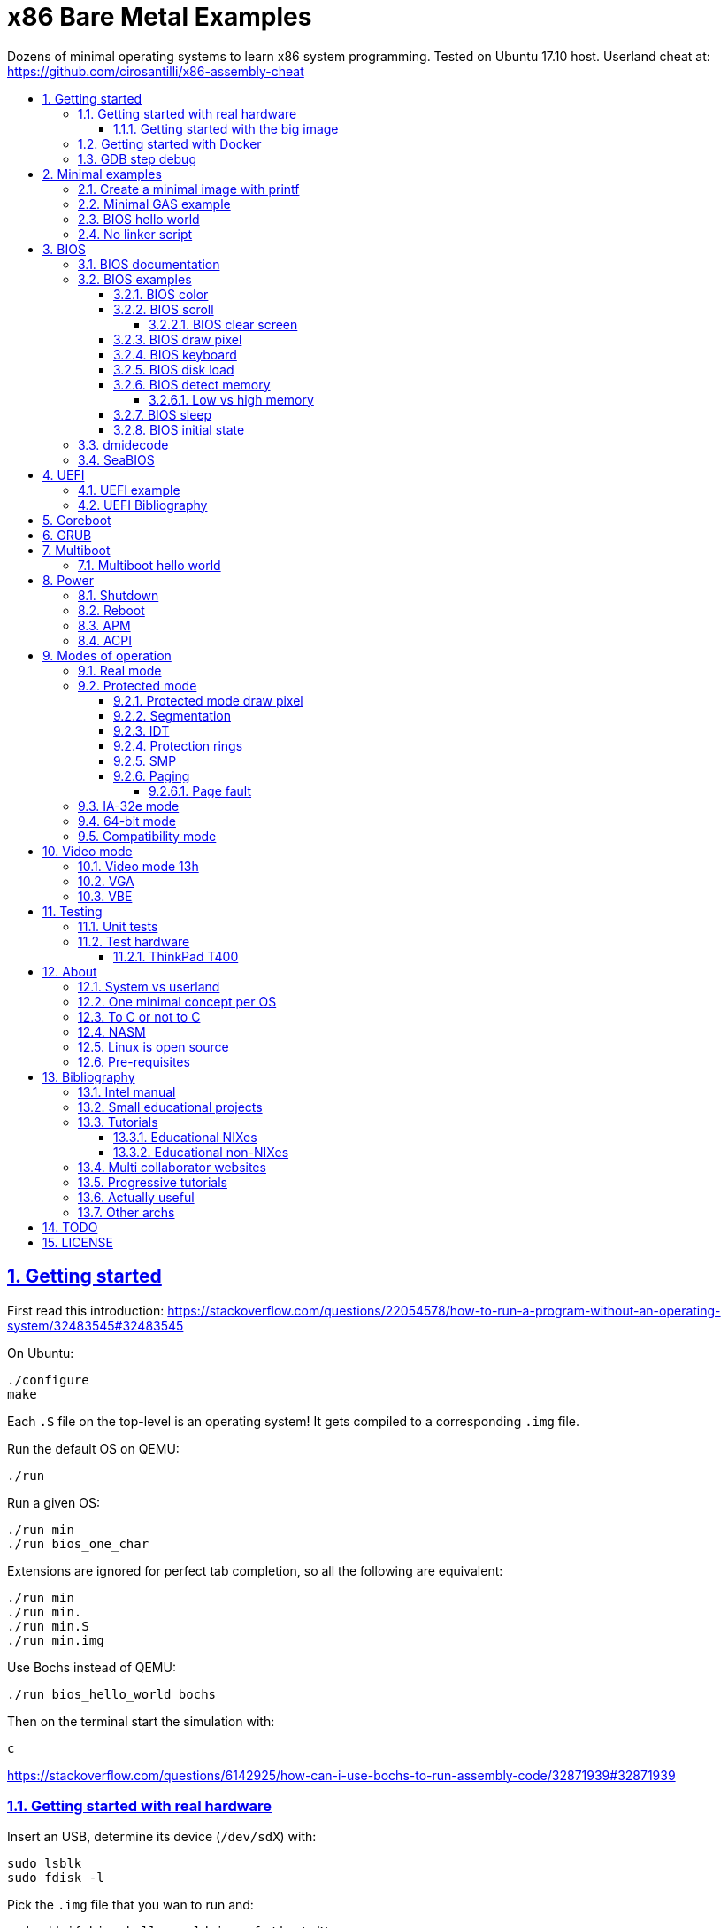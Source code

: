 = x86 Bare Metal Examples
:idprefix:
:idseparator: -
:sectanchors:
:sectlinks:
:sectnumlevels: 6
:sectnums:
:toc: macro
:toclevels: 6
:toc-title:

Dozens of minimal operating systems to learn x86 system programming. Tested on Ubuntu 17.10 host. Userland cheat at: https://github.com/cirosantilli/x86-assembly-cheat

toc::[]

== Getting started

First read this introduction: https://stackoverflow.com/questions/22054578/how-to-run-a-program-without-an-operating-system/32483545#32483545

On Ubuntu:

....
./configure
make
....

Each `.S` file on the top-level is an operating system! It gets compiled to a corresponding `.img` file.

Run the default OS on QEMU:

....
./run
....

Run a given OS:

....
./run min
./run bios_one_char
....

Extensions are ignored for perfect tab completion, so all the following are equivalent:

....
./run min
./run min.
./run min.S
./run min.img
....

Use Bochs instead of QEMU:

....
./run bios_hello_world bochs
....

Then on the terminal start the simulation with:

....
c
....

https://stackoverflow.com/questions/6142925/how-can-i-use-bochs-to-run-assembly-code/32871939#32871939

=== Getting started with real hardware

Insert an USB, determine its device (`/dev/sdX`) with:

....
sudo lsblk
sudo fdisk -l
....

Pick the `.img` file that you wan to run and:

....
sudo dd if=bios_hello_world.img of=/dev/sdX
....

Then:

* insert the USB in a computer
* during boot, hit some special hardware dependant key, usually F12, Esc
* choose to boot from the USB

When you are done, just hit the power button to shutdown.

See: <<test-hardware>>

==== Getting started with the big image

Create a `big.img` that contains all examples that can be booted from GRUB:

....
make big.img
....

Now if you do:

....
sudo dd if=big.img of=/dev/sdX
....

you can test several examples with a single USB burn, which is much faster.

You can also try out the big image on QEMU for fun with:

....
qemu-system-i386 -hda big.img
....

You will also want to change the boot order to put the USB first from the F12 BIOS menu. This way you don't have to hit F12 like a madman every time.

TODO: boot sectors that load STAGE2 are not working with the big image chainloader. TODO why?

=== Getting started with Docker

If you don't have an Ubuntu box, this is an easy alternative:

....
sudo docker run -it --net=host ubuntu:14.04 bash
....

Then proceed normally in the guest: install packages, and build:

....
apt-get update
apt-get install git
git clone https://github.com/cirosantilli/x86-bare-metal-examples
cd x86-bare-metal-examples
./configure
make
....

To overcome the lack of GUI, we can use QEMU's VNC implementation instead of the default SDL, which is visible on the host due to `--net=host`:

....
qemu-system-i386 -hda main.img -vnc :0
....

and then on host:

....
sudo apt-get install vinagre
vinagre localhost:5900
....

=== GDB step debug

TODO get it working nicely:

....
./run bios_hello_world debug
....

This will only cover specifics, you have to know GDB debugging already.

How to have debug symbols: https://stackoverflow.com/questions/32955887/how-to-disassemble-16-bit-x86-boot-sector-code-in-gdb-with-x-i-pc-it-gets-tr/32960272#32960272 TODO implement here. Needs to point GDB to an ELF file in addition to the remote listen.

How to step over `int` calls: http://stackoverflow.com/questions/24491516/how-to-step-over-interrupt-calls-when-debugging-a-bootloader-bios-with-gdb-and-q

Single stepping until a given opcode can be helpful sometimes: https://stackoverflow.com/questions/14031930/break-on-instruction-with-specific-opcode-in-gdb/31249378#31249378

TODO: detect if we are on 16 or 32 bit automatically from control registers. Now I'm using 2 functions `16` and `32` to switch manually, but that sucks. The problem is that it's not possible to read them directly: http://stackoverflow.com/a/31340294/895245 If we had `cr0`, it would be easy to do with an `if cr0 & 1` inside a hook-stop.

TODO: Take segmentation offsets into account: http://stackoverflow.com/questions/10354063/how-to-use-a-logical-address-in-gdb

== Minimal examples

These are the first ones you should look at.

[[printf]]
=== Create a minimal image with printf

....
cd printf/
make run
....

Outcome: QEMU window opens up, prints a few boot messages, and hangs.

Minimal boot sector example that does nothing, just halts immediately.

Generated with `printf` byte by byte.

You can't get more minimal than this.

=== Minimal GAS example

....
./run min
....

Outcome: QEMU window opens up, prints a few firmware messages, and hangs.

=== BIOS hello world

....
./run bios_hello_world
....

Outcome:

....
hello world
....

shows after the firmware messages.

=== No linker script

....
cd no-linker-lscript
make run
....

Outcome:

....
hello world
....

Uses the default host `ld` script, not an explicit one set with `-T`. Uses:

* `-tText`
* `.org` inside each assembly file
* `_start` must be present to avoid a warning, since the default linker script expects it

Less stable, but more convenient for quick and dirty tests.

== BIOS

https://en.wikipedia.org/wiki/BIOS

http://wiki.osdev.org/BIOS

The BIOS is one of the most well known firmwares in existence.

A firmware is a software a software that:

* runs before the OS / bootloader to do very low level setup
* usually closed source, provided by the vendor, and interacts with undocumented hardware APIs
* offers an API to the OS / bootloader, that allows you to do things like quick and dirty IO
* undistinguishable from an OS, except that is it usually smaller

BIOS is old, non-standardized, x86 omnipresent and limited.

<<uefi>> is the shiny new overbloated thing.

If you are making a serious OS, use it as little as possible.

Can only be used in real mode.

BIOS functions are all accessed through the `int` instruction:

....
mov <function-id>, %ah
int <interrupt-id>
....

Function arguments are stored in other registers.

The interrupt IDs are traditionally in hex as:

....
10h
....

which is the same as `0x10`.

Each `interrupt-id` groups multiple functions with similar functions, e.g. `10h` groups functions with video related functionality.

=== BIOS documentation

Does any official documentation or standardization exist?

* https://en.wikipedia.org/wiki/BIOS_interrupt_call#Interrupt_table
* http://www.ctyme.com/intr/int.htm Ralf Brown's Interrupt List. Everyone says that this is the ultimate unofficial compilation.
* https://en.wikipedia.org/wiki/INT_10H good quick summary
* http://www.scs.stanford.edu/nyu/04fa/lab/specsbbs101.pdf says little about interrupts, I don't understand it's scope.

=== BIOS examples

Print a single `@` character:

....
./run bios_putc
....

Print a newline with bios:

....
./run bios_newline
....

Outcome:

....
hello
     world
....

Carriage returns are needed just like in old days:

....
./run bios_carriage_return
....

Outcome:

....
hello
world
....

Change the current cursor position:

....
./run bios_cursor_position
....

Outcome:

....
cb
....

==== BIOS color

Color codes: https://en.wikipedia.org/wiki/BIOS_color_attributes

Write a character N times with given color:

....
./run bios_color
....

Outcome:

....
bcd
....

where:

* `b` and `c` have red foreground, and green background
* `d` has the default color (gray on black)

Change the background color to red for the entire screen and print an `a` character:

....
./run bios_background
....

==== BIOS scroll

Scroll the screen:

....
./run bios_scroll
....

Outcome:

....
a
  c
 GG
   d
....

where `G` are empty green squares.

How it works:

Before scroll:

....
a
 b
  c
   d
....

We then choose to act on the rectangle with corners (1, 1) and (2, 2) given by `cx` and `dx`:

....
a
 XX
 YY
   d
....

and scroll that rectangle up by one line.

`Y` is then filled with the fill color green

===== BIOS clear screen

Subset of scroll:

....
./run bios_clear_screen
....

Outcome:

....
b
....

on red foreground, and the entire screen in green background, without any initial SeaBIOS messages.

==== BIOS draw pixel

Make the pixel at position (1, 1) clear red color (0Ch) in <<video-mode-13h>>:

....
./run bios_pixel
....

You may have to look a bit hard to see it.

Draw a line of such pixels:

....
./run bios_pixel_line
....

Advanced graphics!

==== BIOS keyboard

https://stackoverflow.com/questions/4113250/how-to-handle-keyboard-in-real-mode-through-bios-interrupts/32682518#32682518

Get one character from the user via the keyboard, increment it by one, and print it to the screen, then halt:

....
./run bios_keyboard
....

Type a bunch of characters and see them appear on the screen:

....
./run bios_keyboard_loop
....

Do try `Ctrl-key` combinations.

==== BIOS disk load

Load a stage 2 from disk with `int 13h` and run it:

....
./run bios_disk_load
....

Outcome:

....
a
....

and this character was printed from stage 2.

Load two sectors instead of just one:

....
./run bios_disk_load2
....

Outcome:

....
ab
....

where `a` was printed from code on the first block, and `b` from code on the second block.

This shows that each sector is 512 bytes long.

Grub 2.0 makes several calls to it under `grub-core/boot/i386/pc`.

TODO: not working on Bochs: `BOUND_GdMa: fails bounds test`.

But it does work on QEMU and <<thinkpad-t400>>.

Bibliography:

* https://en.wikipedia.org/wiki/INT_13H
* http://wiki.osdev.org/ATA_in_x86_RealMode_%28BIOS%29
* https://thiscouldbebetter.wordpress.com/2011/03/15/creating-a-bootable-program-in-assembly-language/
* http://stackoverflow.com/questions/19381434/cannot-read-disk-sectors-in-assembly-language
* http://stackoverflow.com/questions/15497842/read-a-sector-from-hard-drive-with-int-13h

==== BIOS detect memory

An yet failed TODO attempt at detecting how big our memory is with `int 15h`:

....
./run bios_detect_memory
....

Seems to output trash currently.

http://wiki.osdev.org/Detecting_Memory_%28x86%29

This is important in particular so that you can start your stack there when you enter protected mode, since the stack grows down.

In 16-bit mode, it does not matter much, since most modern machines have all addressable memory there, but in 32-bit protected it does, as our emulator usually does not have all 4Gb. And of course, 64-bit RAM is currently larger than the total RAM in the world.

`int 15` returns a list: each time you call it a new memory region is returned.

The format is not too complicated, and documented at: http://wiki.osdev.org/Detecting_Memory_%28x86%29#Detecting_Upper_Memory

* 8 bytes: base address of region.
* 8 bytes: length of region.
* 4 bytes: type or region. 1 for usable RAM.
* 4 bytes: some ACPI stuff that no one uses?

===== Low vs high memory

TODO

`int 15h` can detect low or high memory. How are they different?

==== BIOS sleep

Count to infinity, sleep one second between each count:

....
./run bios_sleep
....

https://stackoverflow.com/questions/9971405/how-to-display-a-number-on-the-screen-and-and-sleep-for-one-second-with-dos-x86/9973442#9973442

Polls time counter that BIOS keeps up to date at `0x046C` with frequency 18.2Hz eighteen times.

==== BIOS initial state

Check the initial state the firmware leaves us in:

....
./run bios_initial_state
....

Prints the contents of several registers.

`dx` seems to be like the only interesting regular register: the firmware stores the value of the current disk number to help with `int 15h` there. Thus it usually contains `0x80`.

=== dmidecode

Get BIOS information.

* http://stackoverflow.com/questions/20604644/how-to-check-the-bios-version-or-name-in-linux-through-command-prompt
* https://en.wikipedia.org/wiki/System_Management_BIOS SMBIOS

Try it on host:

....
sudo dmidecode
....

Standardized by: https://en.wikipedia.org/wiki/Distributed_Management_Task_Force

TODO: how is it obtained at the low level?

=== SeaBIOS

http://www.seabios.org/SeaBIOS

Open source x86 BIOS implementation.

Default BIOS for QEMU and KVM.

== UEFI

https://en.wikipedia.org/wiki/Unified_Extensible_Firmware_Interface

Successor for <<bios>>.

Made by Intel, mostly MIT open source, which likely implies that vendors will hack away closed source versions.

link:https://mjg59.dreamwidth.org/10014.html[Matthew Garrett says] it is huge: larger than Linux without drivers.

Since it is huge, it inevitably contains bugs. Garret says that Intel sometimes does not feel like updating the firmware with bugfixes.

UEFI offers a large API comparable to what most people would call an operating system:

* https://software.intel.com/en-us/articles/uefi-application mentions a POSIX C library port
* https://lwn.net/Articles/641244/ mentions a Python interpreter port!

ARM is considering an implementation https://wiki.linaro.org/ARM/UEFI

=== UEFI example

....
cd uefi
make run
....

TODO get a hello world program working:

* http://www.rodsbooks.com/efi-programming/hello.html Best source so far: allowed me to compile the hello world! TODO: how to run it now on QEMU and real hardware?
* https://fedoraproject.org/wiki/Using_UEFI_with_QEMU
* https://wiki.ubuntu.com/UEFI/OVMF
* https://github.com/tqh/efi-example

Running without image gives the UEFI shell, and a Linux kernel image booted fine with it: http://unix.stackexchange.com/a/228053/32558 , so we just need to generate the image.

`ovmf.fd` IA32 r15214 was downloaded from: https://sourceforge.net/projects/edk2/files/OVMF/OVMF-IA32-r15214.zip/download Included in-source for convenience, even though it is ugly.

=== UEFI Bibliography

* https://www.youtube.com/watch?v=V2aq5M3Q76U hardcore kernel dev Matthew Garrett saying how bad UEFI is
* https://wiki.archlinux.org/index.php/Unified_Extensible_Firmware_Interface
* http://wiki.osdev.org/UEFI

== Coreboot

TODO minimal examples.

https://en.wikipedia.org/wiki/Coreboot

https://www.coreboot.org

Open source hippie freedom loving cross platform firmware that attempts to replace BIOS and UEFI for the greater good of mankind.

== GRUB

link:grub/[]

== Multiboot

https://en.wikipedia.org/wiki/Multiboot_Specification

Standard created by GRUB for booting OSes.

Multiboot files are an extension of ELF files with a special header.

Advantages: GRUB does housekeeping magic for you:

* you can store the OS as a regular file inside a filesystem
* your program starts in 32-bit mode already, not 16 bit real mode
* it gets the available memory ranges for you

Disadvantages:

* more boilerplate

GRUB leaves the application into a well defined starting state.

It seems that Linux does not implement Multiboot natively, but GRUB supports it as an exception: http://stackoverflow.com/questions/17909429/booting-a-non-multiboot-kernel-with-grub2

=== Multiboot hello world

QEMU supports multiboot natively https://stackoverflow.com/questions/25469396/how-to-use-qemu-properly-with-multi-boot-headers/32550281#32550281>:

....
cd multiboot/hello-world
make
qemu-system-x86_64 -kernel main.elf
....

where `main.elf` is the multiboot file we generated.

Outcome:

....
hello world
....

Or you can use `grub-mkrescue` to make a multiboot file into a bootable ISO or disk:

....
qemu-system-x86_64 -drive file=main.img,format=raw
....

The `main.img` file can also be burned to a USB and run on real hardware.

Example originally minimized from https://github.com/programble/bare-metal-tetris

.. link:segment_registers.S[Segment registers]
... link:ss.S[SS]
... link:cs.S[CS]

.. link:interrupt.S[Interrupt]
... link:interrupt1.S[int \$1]
... link:interrupt_zero_divide.S[Interrupt zero divide]
... link:interrupt_loop.S[Interrupt loop]

.. link:in.md[in]
... link:in_keyboard.S[in keyboard]
... link:rtc.S[RTC]
... link:pit.S[PIT]
.... link:pit_once.S[PIT once]
... link:in_beep.S[in beep]
... link:in_beep_illinois.S[in beep_illinois]
... link:in_mouse.S[in mouse (TODO)]

. Theory
.. link:formats.md[Formats]
... link:mbr.md[MBR]
.. link:pic.md[PIC]

== Power

=== Shutdown

http://wiki.osdev.org/Shutdown

=== Reboot

link:reboot.S[]

=== APM

* link:apm_shutdown.S[]
* link:apm_shutdown2.S[]

https://en.wikipedia.org/wiki/Advanced_Power_Management

http://wiki.osdev.org/APM

Older than <<acpi>> and simpler.

By Microsoft in 1995. Spec seems to be in RTF format...

Can't find the URL. A Google cache: https://www.google.com/url?sa=t&rct=j&q=&esrc=s&source=web&cd=1&ved=0CB0QFjAAahUKEwj7qpLN_4XIAhWCVxoKHa_nAxY&url=http%3A%2F%2Fdownload.microsoft.com%2Fdownload%2F1%2F6%2F1%2F161ba512-40e2-4cc9-843a-923143f3456c%2FAPMV12.rtf&usg=AFQjCNHoCx8gHv-w08Dn_Aoy6Q3K3DLWRg&sig2=D_66xvI7Y2n1cvyB8d2Mmg

=== ACPI

TODO example

ACPI https://en.wikipedia.org/wiki/Advanced_Configuration_and_Power_Interface

Newer and better.

Now managed by the same group that manages UEFI.

Spec:

* current: http://uefi.org/specifications
* old: http://www.uefi.org/acpi/specs

== Modes of operation

The x86 processor has a few modes, which have huge impact on how the processor works.

Covered on Intel Volume 3. Specially useful is the "Transitions Among the Processor's Operating Modes" diagram.

The modes are:

* Real-address
* Protected
* System management
* IA-32e. Has two sub modes:
** Compatibility
** 64-bit
* Virtual-8086 Mode

Transition tables:

....
(all modes)
|
| Reset
|
v
+---------------------+
| Real address (PE=0) |
+---------------------+
^
|
| PE
|
v
+------------------------+
| Protected (PE=1, VM=0) |
+------------------------+
^                   ^
|                   |
|                   | VM
|                   |
v                   v
+--------------+    +---------------------+
| IA-32e       |    | Virtual-8086 (VM=1) |
+--------------+    +---------------------+
....

and:

....
+------------------------+
| System management mode |
+------------------------+
|          ^
|          |
| RSM      | SMI#
|          |
v          |
(All other modes)
....

The IA-32e transition is trickier, but clearly described on the <<intel-manual>> 9.8.5 Initializing IA-32e Mode:

____
Operating systems should follow this sequence to initialize IA-32e mode:

1. Starting from protected mode, disable paging by setting `CR0.PG = 0`. Use the `MOV CR0` instruction to disable paging (the instruction must be located in an identity-mapped page).
2. Enable physical-address extensions (PAE) by setting CR4.`PAE = 1`. Failure to enable PAE will result in a `#GP` fault when an attempt is made to initialize IA-32e mode.
3. Load `CR3` with the physical base address of the Level 4 page map table (PML4).
4. Enable IA-32e mode by setting `IA32_EFER.LME = 1`.
5. Enable paging by setting `CR0.PG = 1`. This causes the processor to set the `IA32_EFER.LMA` bit to 1. The `MOV CR0` instruction that enables paging and the following instructions must be located in an identity-mapped page (until such time that a branch to non-identity mapped pages can be effected).
____

=== Real mode

http://wiki.osdev.org/Real_Mode

The CPU starts in this mode after power up.

All our <<bios>> examples are in real mode.

It is possible to use 32-bit registers in this mode with the "Operand Size Override Prefix" `0x66`.

TODO is it possible to access memory above 1M like this:

....
mov $1, 0xF0000000
mov $1, (%eax)
....

http://stackoverflow.com/questions/6917503/is-it-possible-to-use-32-bits-registers-instructions-in-real-mode

=== Protected mode

....
./run protected_mode
....

Major changes from real mode:

* BIOS cannot be used anymore. In particular, we must use VGA functions to get output
* GDT and segmentation take effect immediately so we have to deal with it now
* we have to encode instructions differently, thus a `.code32` is needed. Note that in 16-bit, 32-bit instructions were encodable, but with a prefix.

On the Linux kernel, `arch/x86/include/asm/segment.h` contains a lot of action:

* the user privilege level
* the segment setup (kernel an user code and data segments)

Bibliography:

* http://stackoverflow.com/questions/28645439/how-do-i-enter-32-bit-protected-mode-in-nasm-assembly Initially adapted from this.
* http://wiki.osdev.org/Journey_To_The_Protected_Land
* http://wiki.osdev.org/Protected_Mode
* https://github.com/chrisdew/xv6/blob/master/bootasm.S
* https://thiscouldbebetter.wordpress.com/2011/03/17/entering-protected-mode-from-assembly/ FASM based. Did not word on first try, but looks real clean.
* http://skelix.net/skelixos/tutorial02_en.html

==== Protected mode draw pixel

TODO do it.

Things get much more involved than in real mode: http://stackoverflow.com/questions/14419088/how-to-draw-a-pixel-on-the-screen-in-protected-mode-in-x86-assembly

==== Segmentation

TODO: cleanup and get working:

* link:segment_base.S[]
* link:segmentation.adoc[]

==== IDT

... link:idt.S[IDT]
.... link:idt1.S[IDT 1]
.... link:idt_zero_divide.S[IDT zero divide]
.... IDT PIT
... link:pit_protected.S[PIT protected]

==== Protection rings

https://stackoverflow.com/questions/18717016/what-are-ring-0-and-ring-3-in-the-context-of-operating-systems/44483439#44483439

==== SMP

link:smp.S[]

Symmetric multiprocessing https://en.wikipedia.org/wiki/Symmetric_multiprocessing

==== Paging

Verbose beginner's tutorial: http://www.cirosantilli.com/x86-paging/

....
./run paging
....

Outcome:

....
00001234
00005678
....

Requires <<protected-mode>>.

===== Page fault

link:page_fault.S[]

=== IA-32e mode

Wikipedia seems to call it long mode: https://en.wikipedia.org/wiki/Long_mode

Contains two sub-modes: <<64-bit-mode>> and <<compatibility-mode>>.

This controlled by the `CS.L` bit of the segment descriptor.

It appears that it is possible for user programs to modify that during execution from userland: http://stackoverflow.com/questions/12716419/can-you-enter-x64-32-bit-long-compatibility-sub-mode-outside-of-kernel-mode

=== 64-bit mode

64-bit is the major mode of operation, and enables the full 64 bit instructions.

=== Compatibility mode

Compatibility mode emulates IA-32 and allows to run 32 and 16 bit code.

But 64 bit Linux and Windows don't seem to allow 16 bit code anymore?

* http://stackoverflow.com/questions/27868394/switch-from-64-bit-long-mode-to-32-bit-compatibility-mode-on-x64
* https://stackoverflow.com/questions/7829058/how-to-run-16-bit-code-on-32-bit-linux
* https://superuser.com/questions/140953/why-cant-a-64-bit-os-run-a-16-bit-application

Compatibility vs protected: https://stackoverflow.com/questions/20848412/modes-of-intel-64-cpu

== Video mode

There are several video modes.

Modes determine what interrupt functions can be used.

There are 2 main types of modes:

* text, where we operate character-wise
* video, operate byte-wise

Modes can be set with `int 0x10` and `AH = 0x00`, and get with `AH = 0x0F`

The most common modes seem to be:

* 0x01: 40x25 Text, 16 colors, 8 pages
* 0x03: 80x25 Text, 16 colors, 8 pages
* 0x13: 320x200 Graphics, 256 colors, 1 page

You can add 128 to the modes to prevent them from clearing the screen.

Taken from: https://courses.engr.illinois.edu/ece390/books/labmanual/graphics-int10h.html

A larger list: http://www.columbia.edu/~em36/wpdos/videomodes.txt

See also: http://wiki.osdev.org/How_do_I_set_a_graphics_mode

=== Video mode 13h

https://en.wikipedia.org/wiki/Mode_13h

Example at: <<bios-draw-pixel>>

Video Mode `13h` has: 320 x 200 Graphics, 256 colors, 1 page.

The color encoding is just an arbitrary palette that fits 1 byte, it is not split colors like R  R  R  G  G  G  B  B or anything mentioned at: https://en.wikipedia.org/wiki/8-bit_color. Related: http://stackoverflow.com/questions/14233437/convert-normal-256-color-to-mode-13h-version-color

=== VGA

* https://en.wikipedia.org/wiki/Video_Graphics_Array
* https://en.wikipedia.org/wiki/VGA-compatible_text_mode

TODO: what is it exactly?

BIOS cannot be used when we move into protected mode, but we can use the VGA interface to get output out of our programs.

Have a look at the macros prefixed with `VGA_` inside link:common.h[].

=== VBE

https://en.wikipedia.org/wiki/VESA_BIOS_Extensions

TODO use it.

== Testing

=== Unit tests

Tests for utilities defined in this repo, as opposed to x86 or external firmware concepts.

* link:test_print_bytes.S[PRINT_BYTES]
* link:test_pit_sleep.S[PIT_SLEEP]

=== Test hardware

==== ThinkPad T400

Most of this repo was originally tested on a link:https://www.cnet.com/products/lenovo-thinkpad-t400/specs/[ThinkPad T400].

Unfortunately it broke and I threw it away, and I didn't write down the exact specs before doing so, notably the bootloader version.

== About

=== System vs userland

This repository covers only things that can only be done from ring 0 (system) and not ring 3 (userland).

Ring 3 is covered at: https://github.com/cirosantilli/x86-assembly-cheat

An overview of rings 0 and 3 can be found at: https://stackoverflow.com/questions/18717016/what-are-ring-0-and-ring-3-in-the-context-of-operating-systems/44483439#44483439

=== One minimal concept per OS

There are a few tutorials that explain how to make an operating system and give examples of increasing complexity with more and more functionality added.

This is not one of them.

The goal of this repository is to use the minimal setup possible to be able to observe _a single_ low-level programming concept for each minimal operating system we create.

This is not meant provide a template from which you can write a real OS, but instead to illustrate how those low-level concepts work in isolation, so that you can use that knowledge to implement operating systems or drivers.

Minimal examples are useful because it is easier to observe the requirements for a given concept to be observable.

Another advantage is that it is easier to DRY up minimal examples (here done simply through `#include` and macros), which is much harder on progressive OS template tutorials, which tend to repeat big chunks of code between the examples.

=== To C or not to C

Using C or not is a hard choice.

It does make it much easier to express higher level ideas, and gives portability.

But in the end, it increases the complexity that one has to understand, so we've stayed away from it.

=== NASM

....
cd nasm/
./run bios_hello_world
....

While NASM is a bit more convenient than GAS to write a boot sector, I think it is just not worth it.

When writing an OS in C, we are going to use GCC, which already uses GAS. So it's better to reduce the number of assemblers to one and stick to GAS only.

Right now, this directory is not very DRY since NASM is secondary to me, so it contains mostly some copy / paste examples.

On top of that, GAS also supports other architectures besides x86, so learning it is more useful in that sense.

=== Linux is open source

Always try looking into the Linux kernel to find how those CPU capabilities are used in a "real" OS.

=== Pre-requisites

OS dev is one of the most insanely hard programming tasks a person can undertake, and will push your knowledge of several domains to the limit.

Knowing the following will help a lot:

* userland x86 assembly: https://github.com/cirosantilli/assembly-cheat
* compilation, linking and ELF format basics
* GDB debugging

While it is possible to learn those topics as you go along, and it is almost certain that you will end up learning more about them, we will not explain them here in detail.

== Bibliography

=== Intel manual

We are interested mostly in the "Intel Manual Volume 3 System Programming Guide", where system programming basically means "OS stuff" or "bare metal" as opposed to userland present in the other manuals.

This repository quotes by default the following revision: 325384-056US September 2015 https://web.archive.org/web/20151025081259/http://www.intel.com/content/dam/www/public/us/en/documents/manuals/64-ia-32-architectures-software-developer-system-programming-manual-325384.pdf

=== Small educational projects

Fun, educational and useless:

* https://github.com/programble/bare-metal-tetris tested on Ubuntu 14.04. Just works.
+
Has Multiboot and El Torito. Uses custom linker script.
+
Almost entirely in C `-nostdlib`, with very few inline `asm` commands, and a small assembly entry point. So a good tutorial in how to do the bridge.
* https://github.com/daniel-e/tetros Tetris that fits into bootloader.
* https://github.com/arjun024/mkeykernel, https://github.com/arjun024/mkernel
+
Worked, but bad build system: not `Makefile` or `.gitignore`.
* https://github.com/Overv/MineAssemble

The following did not work on my machine out of the box:

* https://github.com/apparentlymart/ToyOS
* https://github.com/rde1024/toyos

=== Tutorials

* https://farid.hajji.org/en/blog/46-hello-world-on-the-bare-metal
* https://arobenko.gitbooks.io/bare_metal_cpp/content/

==== Educational NIXes

One complexity order above the minimal tutorials, one below actual kernels

* http://www.xinu.cs.purdue.edu/
* https://pdos.csail.mit.edu/6.828/2014/xv6.html
* https://en.wikipedia.org/wiki/MINIX, influenced Linux

==== Educational non-NIXes

* https://github.com/intermezzOS/book
* https://github.com/flosse/rust-os-comparison

=== Multi collaborator websites

* osdev.org is a major source for this.
** http://wiki.osdev.org/C%2B%2B_Bare_Bones
** http://wiki.osdev.org/Text_UI
** http://wiki.osdev.org/GUI
* http://www.osdever.net/
* https://courses.engr.illinois.edu/ece390/books/labmanual/index.html Illinois course from 2004

=== Progressive tutorials

* http://www.jamesmolloy.co.uk/tutorial_html/index.html
+
Highly recommended.
+
Multiboot based kernels of increasing complexity, one example builds on the last one. Non DRY as a result.
+
Cleaned up source code: https://github.com/cirosantilli/jamesmolloy-kernel-development-tutorials
+
Well known bugs: http://wiki.osdev.org/James_Molloy's_Tutorial_Known_Bugs That's what happens when you don't use GitHub.
+
Good tutorials, author seems to master the subject.
+
But he could learn more about version control and build automation: source code inside ugly tar.gz with output files.
* https://sourceforge.net/p/oszur11/code/ci/master/tree/
+
GitHub mirror: https://github.com/cirosantilli/oszur11-operating-system-examples
+
Several examples of increasing complexity. Found at: http://stackoverflow.com/questions/7130726/writing-a-hello-world-kernel
+
Just works, but examples are non-minimal, lots of code duplication and blobs. There must be around 20 El Torito blobs in that repo.
+
Multiboot based.
* https://github.com/SamyPesse/How-to-Make-a-Computer-Operating-System
* http://www.brokenthorn.com/Resources/OSDevIndex.html
* http://skelix.net/skelixos/index_en.html
+
Cleaned up version: https://github.com/cirosantilli/skelix-os
+
Not tested yet.
+
GAS based, no multiboot used.
* https://github.com/littleosbook/littleosbook

=== Actually useful

These are not meant as learning resources but rather as useful programs:

* https://github.com/scanlime/metalkit A more automated / general bare metal compilation system. Untested, but looks promising.
* Python without an "OS": https://us.pycon.org/2015/schedule/presentation/378/

=== Other archs

For when we decide to port this tutorial:

ARM:

* https://github.com/bravegnu/gnu-eprog

Raspberry PI:

* https://github.com/dwelch67/raspberrypi
* https://github.com/BrianSidebotham/arm-tutorial-rpi

== TODO

Stuff here is too messy to put on the main README, need either cleanup or a working example:

* link:TODO.adoc[]
* link:intel-startup/[]

== LICENSE

Copyright Ciro Santilli http://www.cirosantilli.com/

https://www.gnu.org/licenses/gpl-3.0.txt[GPL v3] for executable computer program usage.

https://creativecommons.org/licenses/by-sa/4.0/[CC BY-SA v4] for human consumption usage in learning material, e.g. `.md` files, source code comments, using source code excerpts in tutorials. Recommended attribution:

* Single file adaptations:
+
....
Based on https://github.com/cirosantilli/x86-bare-metal-examples/blob/<commit-id>/path/to/file.md under CC BY-SA v4
....
* Multi-file adaptations:
+
....
Based on https://github.com/cirosantilli/x86-bare-metal-examples/tree/<commit-id> under CC BY-SA v4
....

If you want to use this work under a different license, contact the copyright owner, and he might make a good price.
